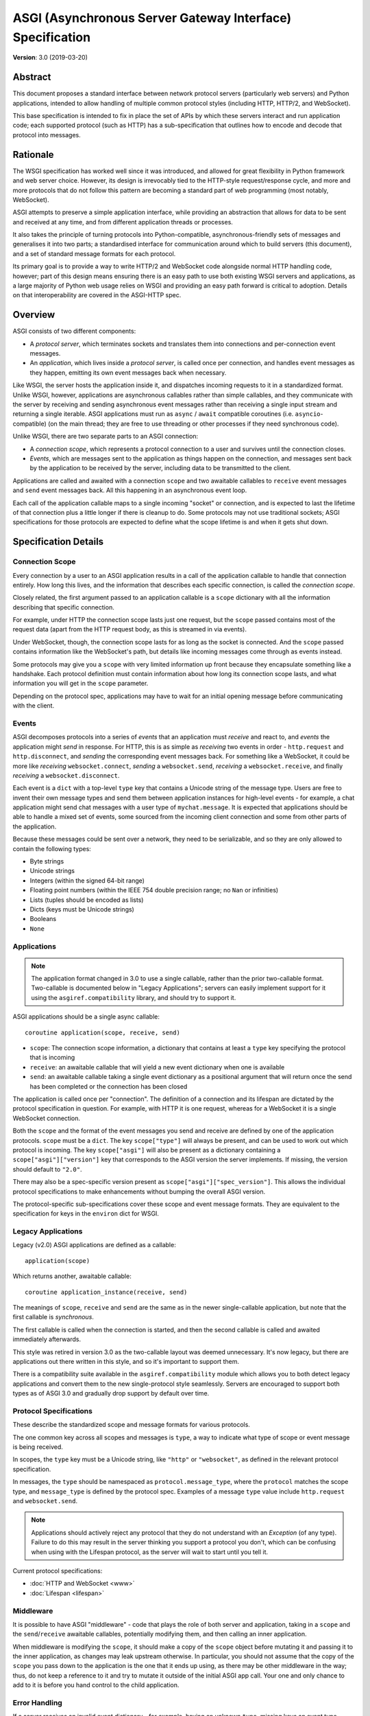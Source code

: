==========================================================
ASGI (Asynchronous Server Gateway Interface) Specification
==========================================================

**Version**: 3.0 (2019-03-20)

Abstract
========

This document proposes a standard interface between network protocol
servers (particularly web servers) and Python applications, intended
to allow handling of multiple common protocol styles (including HTTP, HTTP/2,
and WebSocket).

This base specification is intended to fix in place the set of APIs by which
these servers interact and run application code;
each supported protocol (such as HTTP) has a sub-specification that outlines
how to encode and decode that protocol into messages.


Rationale
=========

The WSGI specification has worked well since it was introduced, and
allowed for great flexibility in Python framework and web server choice.
However, its design is irrevocably tied to the HTTP-style
request/response cycle, and more and more protocols that do not follow this
pattern are becoming a standard part of web programming (most notably,
WebSocket).

ASGI attempts to preserve a simple application interface, while providing an
abstraction that allows for data to be sent and received at any time, and from
different application threads or processes.

It also takes the principle of turning protocols into Python-compatible,
asynchronous-friendly sets of messages and generalises it into two parts;
a standardised interface for communication around which to build servers (this
document), and a set of standard message formats for each protocol.

Its primary goal is to provide a way to write HTTP/2 and WebSocket code
alongside normal HTTP handling code, however; part of this design means
ensuring there is an easy path to use both existing WSGI servers and
applications, as a large majority of Python web usage relies on WSGI and
providing an easy path forward is critical to adoption. Details on that
interoperability are covered in the ASGI-HTTP spec.


Overview
========

ASGI consists of two different components:

- A *protocol server*, which terminates sockets and translates them into
  connections and per-connection event messages.

- An *application*, which lives inside a *protocol server*, is called once
  per connection, and handles event messages as they happen, emitting its own
  event messages back when necessary.

Like WSGI, the server hosts the application inside it, and dispatches incoming
requests to it in a standardized format. Unlike WSGI, however, applications
are asynchronous callables rather than simple callables, and they communicate with
the server by receiving and sending asynchronous event messages rather than receiving
a single input stream and returning a single iterable. ASGI applications must run as
``async`` / ``await`` compatible coroutines (i.e. ``asyncio``-compatible) (on the main thread;
they are free to use threading or other processes if they need synchronous
code).

Unlike WSGI, there are two separate parts to an ASGI connection:

- A *connection scope*, which represents a protocol connection to a user and
  survives until the connection closes.

- *Events*, which are messages sent to the application as things happen on the
  connection, and messages sent back by the application to be received by the server,
  including data to be transmitted to the client.

Applications are called and awaited with a connection ``scope`` and two awaitable
callables to ``receive`` event messages and ``send`` event messages back. All this
happening in an asynchronous event loop.

Each call of the application callable maps to a single incoming "socket" or
connection, and is expected to last the lifetime of that connection plus a little
longer if there is cleanup to do. Some protocols may not use traditional sockets; ASGI
specifications for those protocols are expected to define what the scope lifetime is
and when it gets shut down.


Specification Details
=====================

Connection Scope
----------------

Every connection by a user to an ASGI application results in a call of the
application callable to handle that connection entirely. How long this lives,
and the information that describes each specific connection, is called the
*connection scope*.

Closely related, the first argument passed to an application callable is a
``scope`` dictionary with all the information describing that specific connection.

For example, under HTTP the connection scope lasts just one request, but the ``scope``
passed contains most of the request data (apart from the HTTP request body, as this
is streamed in via events).

Under WebSocket, though, the connection scope lasts for as long as the socket
is connected. And the ``scope`` passed contains information like the WebSocket's path, but
details like incoming messages come through as events instead.

Some protocols may give you a ``scope`` with very limited information up
front because they encapsulate something like a handshake. Each protocol
definition must contain information about how long its connection scope lasts,
and what information you will get in the ``scope`` parameter.

Depending on the protocol spec, applications may have to wait for an initial
opening message before communicating with the client.


Events
------

ASGI decomposes protocols into a series of *events* that an application must
*receive* and react to, and *events* the application might *send* in response.
For HTTP, this is as simple as *receiving* two events in order - ``http.request``
and ``http.disconnect``, and *sending* the corresponding event messages back. For
something like a WebSocket, it could be more like *receiving* ``websocket.connect``,
*sending* a ``websocket.send``, *receiving* a ``websocket.receive``, and finally
*receiving* a ``websocket.disconnect``.

Each event is a ``dict`` with a top-level ``type`` key that contains a
Unicode string of the message type. Users are free to invent their own message
types and send them between application instances for high-level events - for
example, a chat application might send chat messages with a user type of
``mychat.message``. It is expected that applications should be able to handle
a mixed set of events, some sourced from the incoming client connection and
some from other parts of the application.

Because these messages could be sent over a network, they need to be
serializable, and so they are only allowed to contain the following types:

* Byte strings
* Unicode strings
* Integers (within the signed 64-bit range)
* Floating point numbers (within the IEEE 754 double precision range; no
  ``Nan`` or infinities)
* Lists (tuples should be encoded as lists)
* Dicts (keys must be Unicode strings)
* Booleans
* ``None``


Applications
------------

.. note::

    The application format changed in 3.0 to use a single callable, rather than
    the prior two-callable format. Two-callable is documented below in
    "Legacy Applications"; servers can easily implement support for it using
    the ``asgiref.compatibility`` library, and should try to support it.

ASGI applications should be a single async callable::

    coroutine application(scope, receive, send)

* ``scope``: The connection scope information, a dictionary that contains at least a
  ``type`` key specifying the protocol that is incoming
* ``receive``: an awaitable callable that will yield a new event dictionary
  when one is available
* ``send``: an awaitable callable taking a single event dictionary as a
  positional argument that will return once the send has been
  completed or the connection has been closed

The application is called once per "connection". The definition of a connection
and its lifespan are dictated by the protocol specification in question. For
example, with HTTP it is one request, whereas for a WebSocket it is a single
WebSocket connection.

Both the ``scope`` and the format of the event messages you send and receive
are defined by one of the application protocols. ``scope`` must be a
``dict``.  The key ``scope["type"]`` will always be present, and can
be used to work out which protocol is incoming. The key
``scope["asgi"]`` will also be present as a dictionary containing a
``scope["asgi"]["version"]`` key that corresponds to the ASGI version
the server implements. If missing, the version should default to ``"2.0"``.

There may also be a spec-specific version present as
``scope["asgi"]["spec_version"]``. This allows the individual protocol
specifications to make enhancements without bumping the overall ASGI version.

The protocol-specific sub-specifications cover these scope and event message formats.
They are equivalent to the specification for keys in the ``environ`` dict for
WSGI.


Legacy Applications
-------------------

Legacy (v2.0) ASGI applications are defined as a callable::

    application(scope)

Which returns another, awaitable callable::

    coroutine application_instance(receive, send)

The meanings of ``scope``, ``receive`` and ``send`` are the same as in the
newer single-callable application, but note that the first callable is
*synchronous*.

The first callable is called when the connection is started, and then the
second callable is called and awaited immediately afterwards.

This style was retired in version 3.0 as the two-callable layout was deemed
unnecessary. It's now legacy, but there are applications out there written in
this style, and so it's important to support them.

There is a compatibility suite available in the ``asgiref.compatibility``
module which allows you to both detect legacy applications and convert them
to the new single-protocol style seamlessly. Servers are encouraged to support
both types as of ASGI 3.0 and gradually drop support by default over time.


Protocol Specifications
-----------------------

These describe the standardized scope and message formats for various
protocols.

The one common key across all scopes and messages is ``type``, a way to
indicate what type of scope or event message is being received.

In scopes, the ``type`` key must be a Unicode string, like ``"http"`` or
``"websocket"``, as defined in the relevant protocol specification.

In messages, the ``type`` should be namespaced as ``protocol.message_type``,
where the ``protocol`` matches the scope type, and ``message_type`` is
defined by the protocol spec. Examples of a message ``type`` value include
``http.request`` and ``websocket.send``.

.. note::

  Applications should actively reject any protocol that they do not understand
  with an `Exception` (of any type). Failure to do this may result in the
  server thinking you support a protocol you don't, which can be confusing when
  using with the Lifespan protocol, as the server will wait to start until you
  tell it.


Current protocol specifications:

* :doc:`HTTP and WebSocket <www>`
* :doc:`Lifespan <lifespan>`


Middleware
----------

It is possible to have ASGI "middleware" - code that plays the role of both
server and application, taking in a ``scope`` and the ``send``/``receive`` awaitable callables,
potentially modifying them, and then calling an inner application.

When middleware is modifying the ``scope``, it should make a copy of the ``scope``
object before mutating it and passing it to the inner application, as changes
may leak upstream otherwise. In particular, you should not assume that the copy
of the ``scope`` you pass down to the application is the one that it ends up using,
as there may be other middleware in the way; thus, do not keep a reference to
it and try to mutate it outside of the initial ASGI app call. Your one and only
chance to add to it is before you hand control to the child application.


Error Handling
--------------

If a server receives an invalid event dictionary - for example, having an
unknown ``type``, missing keys an event type should have, or with wrong Python
types for objects (e.g. Unicode strings for HTTP headers) - it should raise an
exception out of the ``send`` awaitable back to the application.

If an application receives an invalid event dictionary from ``receive``, it
should raise an exception.

In both cases, the presence of additional keys in the event dictionary should
not raise an exception. This allows non-breaking upgrades to protocol
specifications over time.

Servers are free to surface errors that bubble up out of application instances
they are running however they wish - log to console, send to syslog, or other
options - but they must terminate the application instance and its associated
connection if this happens.

Note that messages received by a server after the connection has been
closed are generally not considered errors unless specified by a protocol.
If no error condition is specified, the ``send`` awaitable callable should act
as a no-op.

Even if an error is raised on ``send()``, it should be an error
class that the server catches and ignores if it is raised out of the
application, ensuring that the server does not itself error in the process.

Extensions
----------

There are times when protocol servers may want to provide server-specific
extensions outside of a core ASGI protocol specification, or when a change
to a specification is being trialled before being rolled in.

For this use case, we define a common pattern for ``extensions`` - named
additions to a protocol specification that are optional but that, if provided
by the server and understood by the application, can be used to get more
functionality.

This is achieved via an ``extensions`` entry in the ``scope`` dictionary, which
is itself a ``dict``. Extensions have a Unicode string name that
is agreed upon between servers and applications.

If the server supports an extension, it should place an entry into the
``extensions`` dictionary under the extension's name, and the value of that
entry should itself be a ``dict``. Servers can provide any extra scope
information that is part of the extension inside this value or, if the
extension is only to indicate that the server accepts additional events via
the ``send`` callable, it may just be an empty ``dict``.

As an example, imagine a HTTP protocol server wishes to provide an extension
that allows a new event to be sent back to the server that tries to flush the
network send buffer all the way through the OS level. It provides an empty
entry in the ``extensions`` dictionary to signal that it can handle the event::

    scope = {
        "type": "http",
        "method": "GET",
        ...
        "extensions": {
            "fullflush": {},
        },
    }

If an application sees this it then knows it can send the custom event
(say, of type ``http.fullflush``) via the ``send`` callable.


Strings and Unicode
-------------------

In this document, and all sub-specifications, *byte string* refers to
the ``bytes`` type in Python 3. *Unicode string* refers to the ``str`` type
in Python 3.

This document will never specify just *string* - all strings are one of the
two exact types.

All ``dict`` keys mentioned (including those for *scopes* and *events*) are
Unicode strings.


Version History
===============

* 3.0 (2019-03-04): Changed to single-callable application style
* 2.0 (2017-11-28): Initial non-channel-layer based ASGI spec


Copyright
=========

This document has been placed in the public domain.
